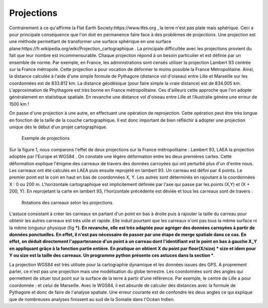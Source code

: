 Projections
==============

Contrairement à ce qu'affirme la Flat Earth Society:https://www.tfes.org , la terre n'est pas plate mais sphérique. Ceci a pour principale conséquence que l'on doit en permanence faire face à des problèmes de projections. Une projection est une méthode permettant de transformer une surface sphérique en une surface plane:https://fr.wikipedia.org/wiki/Projection_cartographique . La principale difficultée avec les projections provient du fait que leur nombre est incommensurable. Chaque projection répond à un besoin particulier et est définie par un ensemble de norme. Par exemple, en France, les administrations sont censés utiliser la projection Lambert 93 centrée sur la France métropole. Cette projection a pour vocation de déformer le moins possible la France Métropolitaine. Ainsi, la distance calculée à l'aide d'une simple formule de Pythagore (distance vol d'oiseau) entre Lille et Marseille sur les coordonnées est de 833.812 km. La distance géodésique (pour faire simple la vraie distance) est de 834.005 km. L'approximation de Phythagore est très bonne en France métropolitaine. Ces d'ailleurs cette approche que l'on adopte généralement en statistique spatiale. En revanche une distance vol d'oiseau entre Lille et l'Australie génére une erreur de 1500 km !

 

On passe d'une projection à une autre, en effectuant une opération de reprojection. Cette opération peut être très longue en fonction de la taille de la couche cartographique. Il est donc important de bien réfléchir à adopter une projection unique dès le début d'un projet cartographique.

.. figure:: _static/projection_carte.png
   :width: 300
   
   Exemple de projections
   

Sur la figure 1, nous comparons l'effet de deux projections sur la France métropolitaine : Lambert 93, LAEA la projection adoptée par l'Europe et WGS84 . On constate une légère déformation entre les deux premières cartes. Cette déformation explique l'énigme des carreaux de travers des données carroyées qui ont perturbé plus d'un d'entre nous. Les carreaux ont été calculés en LAEA puis ensuite reprojeté en lambert 93. Un carreau est défini par 4 points. Le premier point est le coin en haut en bas de coordonnées X, Y. Les autres sont déterminés en rajoutant à la coordonnées X : 0 ou 200 m. L'horizontale cartographique est implicitement définiée par l'axe qui passe par les points (X,Y) et (X + 200, Y). En reprojetant la carte en lambert 93, l'horizontale précédente est déviée et tous les carreaux sont de travers :


.. figure:: _static/carreaux_projection.png
   :width: 300
   
   Rotations des carreaux selon les projections


L'astuce consistant à créer les carreaux en partant d'un point en bas à droite puis à rajouter la taille du carreau pour obtenir les autres carreaux est très utile et rapide.  Elle induit pourtant que les carreaux n'ont pas tous la même surface ni la même longueur physique (fig ***). En revanche, elle est très adaptée pour agréger des données carroyées à partir de données ponctuelles. En effet, il n'est pas nécessaire de passer par une étape de merge spatiale dans ce cas. En effet, on déduit directement l'appartenance d'un point à  un carreau dont l'identifiant est le point en bas à gauche X_Y en appliquant grâçe à la fonction partie entière. En pratique on obtient X du point par floor(X/size) * size et idem pour Y ou size est la taille des carreaux. Un programme python présente ces astuces dans la section ***.    


La projection WGS84 est très utilisée pour la cartographie dynamique et les données issues des GPS. A proprement parler, ce n'est pas une projection mais une modélisation du globe terrestre. Les coordonnées sont des angles qui permettent de situer tout point sur la surface de la terre à partir d'une référence. Par exemple, le centre de Lille a pour coordonnée : et celui de Marseille. Avec le WGS84, il est absurde de calculer des distances avec la formule de Pythagore et donc de faire de l'analyse spatiale. Une erreur courante est de confondre les deux angles ce qui explique que de nombreuses analyses finissent au sud de la Somalie dans l'Océan Indien.
